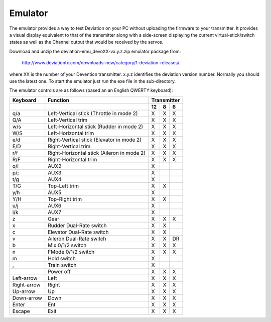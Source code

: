..

Emulator
========
The emulator provides a way to test Deviation on your PC without uploading the firmware to your transmitter.  It provides a visual display equivalent to that of the transmitter along with a side-screen displaying the current virtual-stick/switch states as well as the Channel output that would be received by the servos.

Download and unzip the deviation-emu_devoXX-vx.y.z.zip emulator package from:

 http://www.deviationtx.com/downloads-new/category/1-deviation-releases/

where XX is the number of your Devention transmitter. x.y.z identifies the deviation version number. Normally you should use the latest one. To start the emulator just run the exe file in the sub-directory.

.. image:: images/devo8/ch_emulator/emu_devo12.svg
   :width: 90%

.. image:: images/devo8/ch_emulator/emu_devo6_8.svg
   :width: 80%

The emulator controls are as follows (based an an English QWERTY keyboard):

.. cssclass:: emutable

============== ============================================= ========== ========== ===========
  Keyboard      Function                                         Transmitter                  
-------------- --------------------------------------------- ---------------------------------
  \                                                              12         8          6      
============== ============================================= ========== ========== ===========
  q/a           Left-Vertical stick (Throttle in mode 2)         X          X          X      
  Q/A           Left-Vertical trim                               X          X          X      
  w/s           Left-Horizontal stick (Rudder in mode 2)         X          X          X      
  W/S           Left-Horizontal trim                             X          X          X      
  e/d           Right-Vertical stick (Elevator in mode 2)        X          X          X      
  E/D           Right-Vertical trim                              X          X          X      
  r/f           Right-Horizontal stick (Aileron in mode 2)       X          X          X      
  R/F           Right-Horizontal trim                            X          X          X      
  o/l           AUX2                                             X                            
  p/;           AUX3                                             X                            
  t/g           AUX4                                             X                            
  T/G           Top-Left trim                                    X          X                 
  y/h           AUX5                                             X                            
  Y/H           Top-Right trim                                   X          X                 
  u/j           AUX6                                             X                            
  i/k           AUX7                                             X                            
  z             Gear                                             X          X          X      
  x             Rudder Dual-Rate switch                          X          X                 
  c             Elevator Dual-Rate switch                        X          X                 
  v             Aileron Dual-Rate switch                         X          X          DR     
  b             Mix 0/1/2 switch                                 X          X          X      
  n             FMode 0/1/2 switch                               X          X          X      
  m             Hold switch                                      X                            
  ,             Train switch                                     X                            
  \             Power off                                        X          X          X      
  Left-arrow    Left                                             X          X          X      
  Right-arrow   Right                                            X          X          X      
  Up-arrow      Up                                               X          X          X      
  Down-arrow    Down                                             X          X          X      
  Enter         Ent                                              X          X          X      
  Escape        Exit                                             X          X          X      
============== ============================================= ========== ========== ===========

